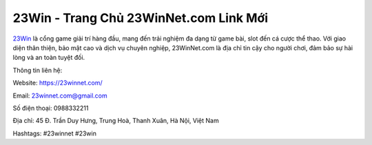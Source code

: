 23Win - Trang Chủ 23WinNet.com Link Mới
===================================

`23Win <https://23winnet.com/>`_ là cổng game giải trí hàng đầu, mang đến trải nghiệm đa dạng từ game bài, slot đến cá cược thể thao. Với giao diện thân thiện, bảo mật cao và dịch vụ chuyên nghiệp, 23WinNet.com là địa chỉ tin cậy cho người chơi, đảm bảo sự hài lòng và an toàn tuyệt đối.

Thông tin liên hệ:

Website: https://23winnet.com/

Email: 23winnet.com@gmail.com

Số điện thoại: 0988332211

Địa chỉ: 45 Đ. Trần Duy Hưng, Trung Hoà, Thanh Xuân, Hà Nội, Việt Nam

Hashtags: #23winnet #23win
